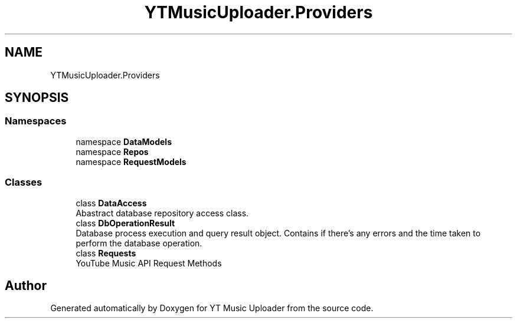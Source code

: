 .TH "YTMusicUploader.Providers" 3 "Sun Sep 13 2020" "YT Music Uploader" \" -*- nroff -*-
.ad l
.nh
.SH NAME
YTMusicUploader.Providers
.SH SYNOPSIS
.br
.PP
.SS "Namespaces"

.in +1c
.ti -1c
.RI "namespace \fBDataModels\fP"
.br
.ti -1c
.RI "namespace \fBRepos\fP"
.br
.ti -1c
.RI "namespace \fBRequestModels\fP"
.br
.in -1c
.SS "Classes"

.in +1c
.ti -1c
.RI "class \fBDataAccess\fP"
.br
.RI "Abastract database repository access class\&. "
.ti -1c
.RI "class \fBDbOperationResult\fP"
.br
.RI "Database process execution and query result object\&. Contains if there's any errors and the time taken to perform the database operation\&. "
.ti -1c
.RI "class \fBRequests\fP"
.br
.RI "YouTube Music API Request Methods "
.in -1c
.SH "Author"
.PP 
Generated automatically by Doxygen for YT Music Uploader from the source code\&.
